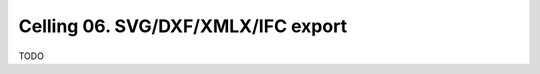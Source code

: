 ***********************************
Celling 06. SVG/DXF/XMLX/IFC export
***********************************

TODO